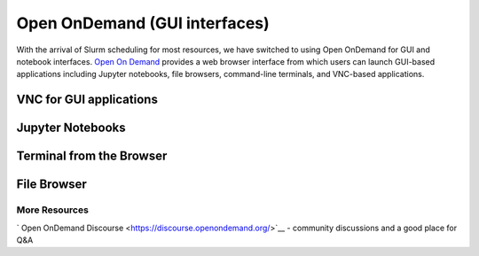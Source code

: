 Open OnDemand (GUI interfaces)
=============

With the arrival of Slurm scheduling for most resources, we have switched to using Open OnDemand for GUI and notebook interfaces. `Open On Demand <https://openondemand.org/>`__ provides a web browser interface from which users can launch GUI-based applications including Jupyter notebooks, file browsers,
command-line terminals, and VNC-based applications.


VNC for GUI applications
------------------------

Jupyter Notebooks
-----------------------

Terminal from the Browser
-------------------------

File Browser
------------


More Resources
^^^^^^^^^^^^^^
` Open OnDemand Discourse <https://discourse.openondemand.org/>`__ - community discussions and a good place for Q&A
